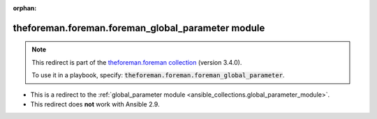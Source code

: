 
.. Document meta

:orphan:

.. Anchors

.. _ansible_collections.theforeman.foreman.foreman_global_parameter_module:

.. Title

theforeman.foreman.foreman_global_parameter module
++++++++++++++++++++++++++++++++++++++++++++++++++

.. Collection note

.. note::
    This redirect is part of the `theforeman.foreman collection <https://galaxy.ansible.com/theforeman/foreman>`_ (version 3.4.0).

    To use it in a playbook, specify: :code:`theforeman.foreman.foreman_global_parameter`.

- This is a redirect to the :ref:`global_parameter module <ansible_collections.global_parameter_module>`.
- This redirect does **not** work with Ansible 2.9.
